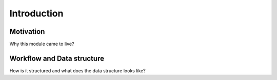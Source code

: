 .. _introduction:

============
Introduction
============

Motivation
==========

Why this module came to live?

Workflow and Data structure
===========================

How is it structured and what does the data structure looks like?
